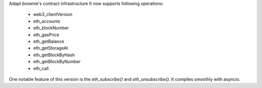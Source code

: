 Adapt brownie's contract infrastructure
It now supports following operations:
 - web3_clientVersion
 - eth_accounts
 - eth_blockNumber
 - eth_gasPrice
 - eth_getBalance
 - eth_getStorageAt
 - eth_getBlockByHash
 - eth_getBlockByNumber
 - eth_call
One notable feature of this version is the `eth_subscribe()` and `eth_unsubscribe()`. It compiles smoothly with asyncio.

